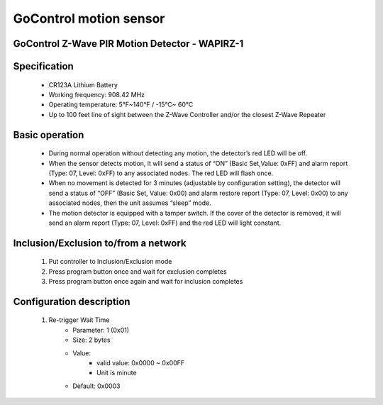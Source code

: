 GoControl motion sensor
------------------------------
GoControl Z-Wave PIR Motion Detector - WAPIRZ-1
~~~~~~~~~~~~~~~~~~~~~~~~~~~~~~~~~~~~~~~~~~~~~~~~~

	.. image:: ../../images/motion_sensor/gocontrol_home_motion.jpg
	.. :align: left
	
Specification
~~~~~~~~~~~~~~~~~~~~~~~
	- CR123A Lithium Battery
	- Working frequency: 908.42 MHz
	- Operating temperature: 5°F~140°F / -15°C~ 60°C
	- Up to 100 feet line of sight between the Z-Wave Controller and/or the closest Z-Wave Repeater
	
Basic operation
~~~~~~~~~~~~~~~~~~~~~~~
	- During normal operation without detecting any motion, the detector’s red LED will be off.
	- When the sensor detects motion, it will send a status of “ON” (Basic Set,Value: 0xFF) and alarm report (Type: 07, Level: 0xFF) to any associated nodes. The red LED will flash once.
	- When no movement is detected for 3 minutes (adjustable by configuration setting), the detector will send a status of “OFF” (Basic Set, Value: 0x00) and alarm restore report (Type: 07, Level: 0x00) to any associated nodes, then the unit assumes “sleep” mode.
	- The motion detector is equipped with a tamper switch. If the cover of the detector is removed, it will send an alarm report (Type: 07, Level: 0xFF) and the red LED will light constant.


Inclusion/Exclusion to/from a network
~~~~~~~~~~~~~~~~~~~~~~~
	#. Put controller to Inclusion/Exclusion mode
	#. Press program button once and wait for exclusion completes
	#. Press program button once again and wait for inclusion completes
	
	.. image:: ../../images/motion_sensor/gocontrol_home_motion_b.png
	.. :align: left
	
	
Configuration description
~~~~~~~~~~~~~~~~~~~~~~~~~~
	#. Re-trigger Wait Time
		- Parameter: 1 (0x01)
		- Size: 2 bytes
		- Value: 
			+ valid value: 0x0000 ~ 0x00FF
			+ Unit is minute
		- Default: 0x0003

